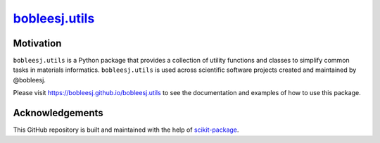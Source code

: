 |title|_
=========

.. |title| replace:: bobleesj.utils
.. _title: https://bobleesj.github.io/bobleesj.utils'

|PyPI| |Forge| |PythonVersion| |PR|

|CI| |Codecov| |Black| |Tracking|

.. |Black| image:: https://img.shields.io/badge/code_style-black-black
        :target: https://github.com/psf/black

.. |CI| image:: https://github.com/bobleesj/bobleesj.utils/actions/workflows/matrix-and-codecov-on-merge-to-main.yml/badge.svg
        :target: https://github.com/bobleesj/bobleesj.utils/actions/workflows/matrix-and-codecov-on-merge-to-main.yml

.. |Codecov| image:: https://codecov.io/gh/bobleesj/bobleesj.utils/branch/main/graph/badge.svg
        :target: https://codecov.io/gh/bobleesj/bobleesj.utils

.. |Forge| image:: https://img.shields.io/conda/vn/conda-forge/bobleesj.utils
        :target: https://anaconda.org/conda-forge/bobleesj.utils

.. |PR| image:: https://img.shields.io/badge/PR-Welcome-29ab47ff

.. |PyPI| image:: https://img.shields.io/pypi/v/bobleesj.utils
        :target: https://pypi.org/project/bobleesj.utils/

.. |PythonVersion| image:: https://img.shields.io/pypi/pyversions/bobleesj.utils
        :target: https://pypi.org/project/bobleesj.utils/

.. |Tracking| image:: https://img.shields.io/badge/issue_tracking-github-blue
        :target: https://github.com/bobleesj/bobleesj.utils/issues


Motivation
----------

``bobleesj.utils`` is a Python package that provides a collection of utility functions and classes to simplify common tasks in materials informatics. ``bobleesj.utils`` is used across scientific software projects created and maintained by @bobleesj.

Please visit https://bobleesj.github.io/bobleesj.utils to see the documentation and examples of how to use this package.

Acknowledgements
----------------

This GitHub repository is built and maintained with the help of `scikit-package <https://scikit-package.github.io/scikit-package/>`_.
